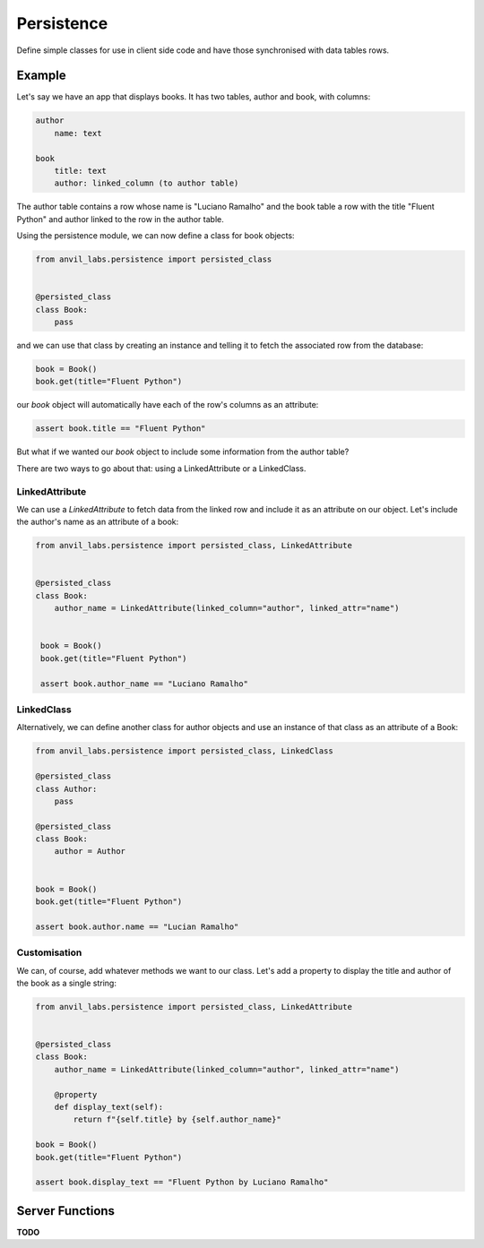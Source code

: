 Persistence
===========

Define simple classes for use in client side code and have those synchronised with
data tables rows.


Example
-------

Let's say we have an app that displays books. It has two tables, author and book, with
columns:

.. code-block::

   author
       name: text

   book
       title: text
       author: linked_column (to author table)


The author table contains a row whose name is "Luciano Ramalho" and the book table a row
with the title "Fluent Python" and author linked to the row in the author table.

Using the persistence module, we can now define a class for book objects:


.. code-block:: python

   from anvil_labs.persistence import persisted_class


   @persisted_class
   class Book:
       pass


and we can use that class by creating an instance and telling it to fetch the associated
row from the database:


.. code-block:: python

   book = Book()
   book.get(title="Fluent Python")


our `book` object will automatically have each of the row's columns as an attribute:


.. code-block:: python

   assert book.title == "Fluent Python"


But what if we wanted our `book` object to include some information from the author table?

There are two ways to go about that: using a LinkedAttribute or a LinkedClass.

LinkedAttribute
+++++++++++++++
We can use a `LinkedAttribute` to fetch data from the linked row and include it as an
attribute on our object. Let's include the author's name as an attribute of a book:


.. code-block:: python

   from anvil_labs.persistence import persisted_class, LinkedAttribute


   @persisted_class
   class Book:
       author_name = LinkedAttribute(linked_column="author", linked_attr="name")


    book = Book()
    book.get(title="Fluent Python")

    assert book.author_name == "Luciano Ramalho" 


LinkedClass
+++++++++++
Alternatively, we can define another class for author objects and use an instance of that
class as an attribute of a Book:

.. code-block:: python

   from anvil_labs.persistence import persisted_class, LinkedClass

   @persisted_class
   class Author:
       pass

   @persisted_class
   class Book:
       author = Author


   book = Book()
   book.get(title="Fluent Python")

   assert book.author.name == "Lucian Ramalho"


Customisation
+++++++++++++
We can, of course, add whatever methods we want to our class. Let's add a property to
display the title and author of the book as a single string:


.. code-block:: python

   from anvil_labs.persistence import persisted_class, LinkedAttribute


   @persisted_class
   class Book:
       author_name = LinkedAttribute(linked_column="author", linked_attr="name")

       @property
       def display_text(self):
           return f"{self.title} by {self.author_name}"

   book = Book()
   book.get(title="Fluent Python")

   assert book.display_text == "Fluent Python by Luciano Ramalho"


Server Functions
----------------

**TODO**
